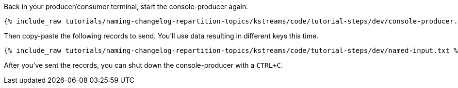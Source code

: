 ////
   Example content file for how to include a console produer(s) in the tutorial.
   Usually you'll include a line referencing the script to run the console producer and also include some content
   describing how to input data as shown below.

   Again modify this file as you need for your tutorial, as this is just sample content.  You also may have more than one
   console producer to run depending on how you structure your tutorial

////
Back in your producer/consumer terminal, start the console-producer again.

+++++
<pre class="snippet"><code class="shell">{% include_raw tutorials/naming-changelog-repartition-topics/kstreams/code/tutorial-steps/dev/console-producer.sh %}</code></pre>
+++++

Then copy-paste the following records to send.  You'll use data resulting in different keys this time.

+++++
<pre class="snippet"><code class="json">{% include_raw tutorials/naming-changelog-repartition-topics/kstreams/code/tutorial-steps/dev/named-input.txt %}</code></pre>
+++++

After you've sent the records, you can shut down the console-producer with a `CTRL+C`.

